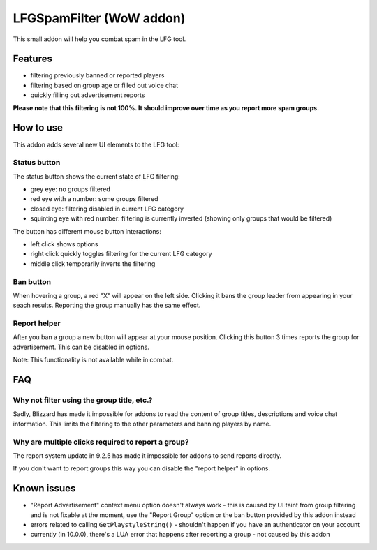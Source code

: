 LFGSpamFilter (WoW addon)
#########################

This small addon will help you combat spam in the LFG tool.


Features
********

- filtering previously banned or reported players
- filtering based on group age or filled out voice chat
- quickly filling out advertisement reports

**Please note that this filtering is not 100%. It should improve over time as you report more spam groups.**


How to use
**********

This addon adds several new UI elements to the LFG tool:


Status button
=============

The status button shows the current state of LFG filtering:

- grey eye: no groups filtered
- red eye with a number: some groups filtered
- closed eye: filtering disabled in current LFG category
- squinting eye with red number: filtering is currently inverted (showing only groups that would be filtered)

The button has different mouse button interactions:

- left click shows options
- right click quickly toggles filtering for the current LFG category
- middle click temporarily inverts the filtering


Ban button
==========

When hovering a group, a red "X" will appear on the left side. Clicking it bans the group leader
from appearing in your seach results. Reporting the group manually has the same effect.


Report helper
=============

After you ban a group a new button will appear at your mouse position. Clicking this button 3 times reports
the group for advertisement. This can be disabled in options.

Note: This functionality is not available while in combat.


FAQ
***

Why not filter using the group title, etc.?
===========================================

Sadly, Blizzard has made it impossible for addons to read the content of group titles, descriptions
and voice chat information. This limits the filtering to the other parameters and banning players by name.


Why are multiple clicks required to report a group?
===================================================

The report system update in 9.2.5 has made it impossible for addons to send reports directly.

If you don't want to report groups this way you can disable the "report helper" in options.


Known issues
************

- "Report Advertisement" context menu option doesn't always work - this is caused by UI taint from group filtering
  and is not fixable at the moment, use the "Report Group" option or the ban button provided by this addon instead
- errors related to calling ``GetPlaystyleString()`` - shouldn't happen if you have an authenticator on your account
- currently (in 10.0.0), there's a LUA error that happens after reporting a group - not caused by this addon
